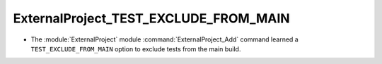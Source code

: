 ExternalProject_TEST_EXCLUDE_FROM_MAIN
--------------------------------------

* The :module:`ExternalProject` module :command:`ExternalProject_Add`
  command learned a ``TEST_EXCLUDE_FROM_MAIN`` option to exclude tests
  from the main build.
